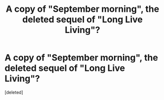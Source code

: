 #+TITLE: A copy of "September morning", the deleted sequel of "Long Live Living"?

* A copy of "September morning", the deleted sequel of "Long Live Living"?
:PROPERTIES:
:Score: 0
:DateUnix: 1530511934.0
:DateShort: 2018-Jul-02
:FlairText: Fic Search
:END:
[deleted]

